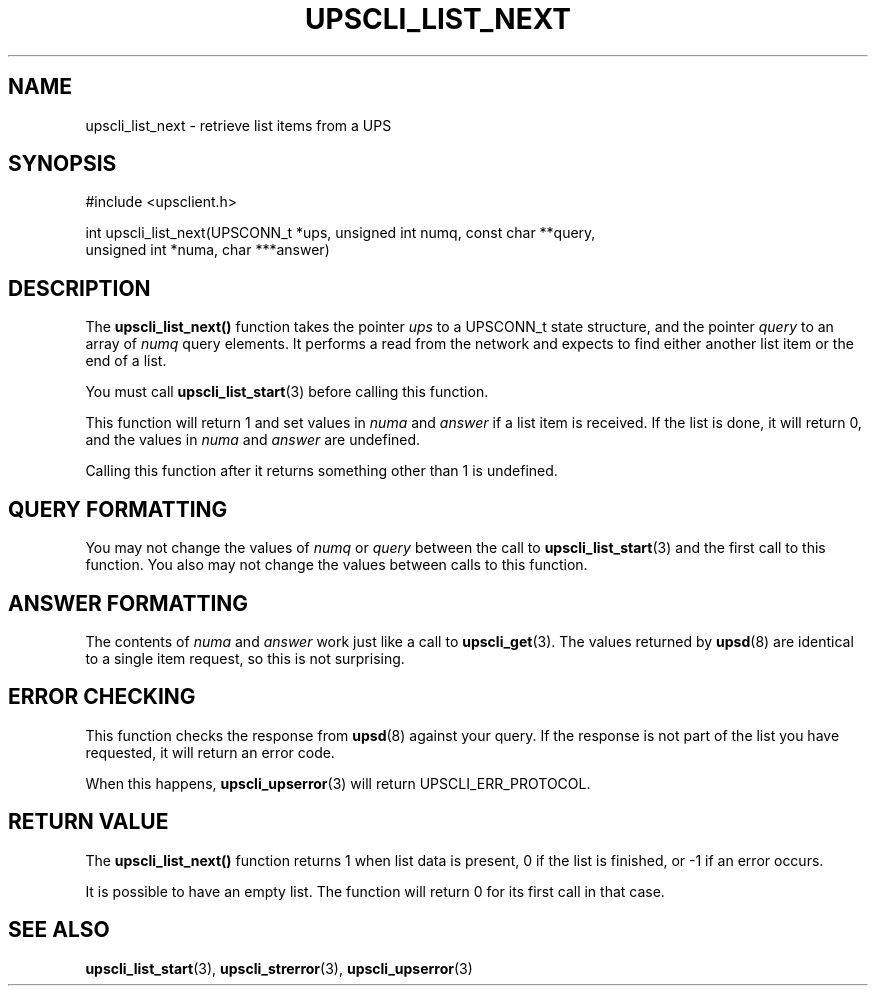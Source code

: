 '\" t
.\"     Title: upscli_list_next
.\"    Author: [FIXME: author] [see http://docbook.sf.net/el/author]
.\" Generator: DocBook XSL Stylesheets v1.78.1 <http://docbook.sf.net/>
.\"      Date: 04/17/2015
.\"    Manual: NUT Manual
.\"    Source: Network UPS Tools 2.7.3
.\"  Language: English
.\"
.TH "UPSCLI_LIST_NEXT" "3" "04/17/2015" "Network UPS Tools 2\&.7\&.3" "NUT Manual"
.\" -----------------------------------------------------------------
.\" * Define some portability stuff
.\" -----------------------------------------------------------------
.\" ~~~~~~~~~~~~~~~~~~~~~~~~~~~~~~~~~~~~~~~~~~~~~~~~~~~~~~~~~~~~~~~~~
.\" http://bugs.debian.org/507673
.\" http://lists.gnu.org/archive/html/groff/2009-02/msg00013.html
.\" ~~~~~~~~~~~~~~~~~~~~~~~~~~~~~~~~~~~~~~~~~~~~~~~~~~~~~~~~~~~~~~~~~
.ie \n(.g .ds Aq \(aq
.el       .ds Aq '
.\" -----------------------------------------------------------------
.\" * set default formatting
.\" -----------------------------------------------------------------
.\" disable hyphenation
.nh
.\" disable justification (adjust text to left margin only)
.ad l
.\" -----------------------------------------------------------------
.\" * MAIN CONTENT STARTS HERE *
.\" -----------------------------------------------------------------
.SH "NAME"
upscli_list_next \- retrieve list items from a UPS
.SH "SYNOPSIS"
.sp
.nf
#include <upsclient\&.h>
.fi
.sp
.nf
int upscli_list_next(UPSCONN_t *ups, unsigned int numq, const char **query,
                       unsigned int *numa, char ***answer)
.fi
.SH "DESCRIPTION"
.sp
The \fBupscli_list_next()\fR function takes the pointer \fIups\fR to a UPSCONN_t state structure, and the pointer \fIquery\fR to an array of \fInumq\fR query elements\&. It performs a read from the network and expects to find either another list item or the end of a list\&.
.sp
You must call \fBupscli_list_start\fR(3) before calling this function\&.
.sp
This function will return 1 and set values in \fInuma\fR and \fIanswer\fR if a list item is received\&. If the list is done, it will return 0, and the values in \fInuma\fR and \fIanswer\fR are undefined\&.
.sp
Calling this function after it returns something other than 1 is undefined\&.
.SH "QUERY FORMATTING"
.sp
You may not change the values of \fInumq\fR or \fIquery\fR between the call to \fBupscli_list_start\fR(3) and the first call to this function\&. You also may not change the values between calls to this function\&.
.SH "ANSWER FORMATTING"
.sp
The contents of \fInuma\fR and \fIanswer\fR work just like a call to \fBupscli_get\fR(3)\&. The values returned by \fBupsd\fR(8) are identical to a single item request, so this is not surprising\&.
.SH "ERROR CHECKING"
.sp
This function checks the response from \fBupsd\fR(8) against your query\&. If the response is not part of the list you have requested, it will return an error code\&.
.sp
When this happens, \fBupscli_upserror\fR(3) will return UPSCLI_ERR_PROTOCOL\&.
.SH "RETURN VALUE"
.sp
The \fBupscli_list_next()\fR function returns 1 when list data is present, 0 if the list is finished, or \-1 if an error occurs\&.
.sp
It is possible to have an empty list\&. The function will return 0 for its first call in that case\&.
.SH "SEE ALSO"
.sp
\fBupscli_list_start\fR(3), \fBupscli_strerror\fR(3), \fBupscli_upserror\fR(3)
